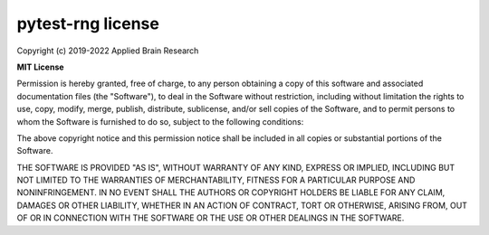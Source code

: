 .. Automatically generated by nengo-bones, do not edit this file directly

******************
pytest-rng license
******************

Copyright (c) 2019-2022 Applied Brain Research

**MIT License**

Permission is hereby granted, free of charge,
to any person obtaining a copy of this software
and associated documentation files (the "Software"),
to deal in the Software without restriction,
including without limitation the rights to use, copy, modify, merge,
publish, distribute, sublicense, and/or sell copies of the Software,
and to permit persons to whom the Software is furnished to do so,
subject to the following conditions:

The above copyright notice and this permission notice shall be included
in all copies or substantial portions of the Software.

THE SOFTWARE IS PROVIDED "AS IS", WITHOUT WARRANTY OF ANY KIND, EXPRESS OR
IMPLIED, INCLUDING BUT NOT LIMITED TO THE WARRANTIES OF MERCHANTABILITY,
FITNESS FOR A PARTICULAR PURPOSE AND NONINFRINGEMENT. IN NO EVENT SHALL THE
AUTHORS OR COPYRIGHT HOLDERS BE LIABLE FOR ANY CLAIM, DAMAGES OR OTHER
LIABILITY, WHETHER IN AN ACTION OF CONTRACT, TORT OR OTHERWISE, ARISING FROM,
OUT OF OR IN CONNECTION WITH THE SOFTWARE OR THE USE OR OTHER DEALINGS IN THE
SOFTWARE.
